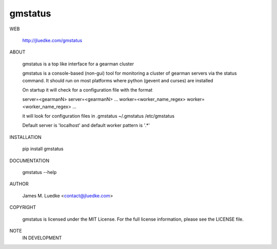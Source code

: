 gmstatus
========

WEB

  http://jluedke.com/gmstatus

ABOUT

  gmstatus is a top like interface for a gearman cluster

  gmstatus is a console-based (non-gui) tool for monitoring a cluster
  of gearman servers via the status command. It should run on most
  platforms where python (gevent and curses) are installed

  On startup it will check for a configuration file with the format

  server=<gearmanN>
  server=<gearmanN>
  ...
  worker=<worker_name_regex>
  worker=<worker_name_regex>
  ...

  it will look for configuration files in
  .gmstatus 
  ~/.gmstatus 
  /etc/gmstatus

  Default server is 'localhost' and default worker pattern is '.*'

INSTALLATION

    pip install gmstatus

DOCUMENTATION

  gmstatus --help

AUTHOR

  James M. Luedke <contact@jluedke.com>

COPYRIGHT

  gmstatus is licensed under the MIT License.
  For the full license information, please see the LICENSE file.

NOTE
  IN DEVELOPMENT
